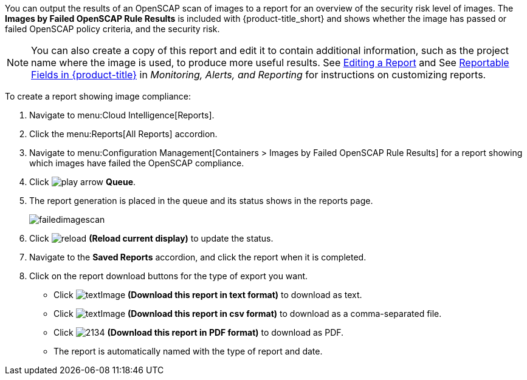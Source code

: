 You can output the results of an OpenSCAP scan of images to a report for an overview of the security risk level of images. The *Images by Failed OpenSCAP Rule Results* is included with {product-title_short} and shows whether the image has passed or failed OpenSCAP policy criteria, and the security risk. 

[NOTE]
====
You can also create a copy of this report and edit it to contain additional information, such as the project name where the image is used, to produce more useful results. See https://access.redhat.com/documentation/en-us/red_hat_cloudforms/4.6/html-single/monitoring_alerts_and_reporting/#editing-a-report[Editing a Report] and See https://access.redhat.com/documentation/en-us/red_hat_cloudforms/4.6/html-single/monitoring_alerts_and_reporting/#appe_reportable_fields[Reportable Fields in {product-title}] in _Monitoring, Alerts, and Reporting_ for instructions on customizing reports.
====

To create a report showing image compliance:

. Navigate to menu:Cloud Intelligence[Reports].
. Click the menu:Reports[All Reports] accordion. 
. Navigate to menu:Configuration Management[Containers > Images by Failed OpenSCAP Rule Results] for a report showing which images have failed the OpenSCAP compliance.
. Click image:play_arrow.png[] *Queue*.
. The report generation is placed in the queue and its status shows in the reports page.
+

image:failedimagescan.png[]

. Click  image:reload.png[] *(Reload current display)* to update the status.
. Navigate to the *Saved Reports* accordion, and click the report when it is completed.
. Click on the report download buttons for the type of export you want.
+
* Click  image:textImage.png[] *(Download this report in text format)* to download as text.
* Click  image:textImage.png[] *(Download this report in csv format)* to download as a comma-separated file.
* Click  image:2134.png[] *(Download this report in PDF format)* to download as PDF.
* The report is automatically named with the type of report and date.

